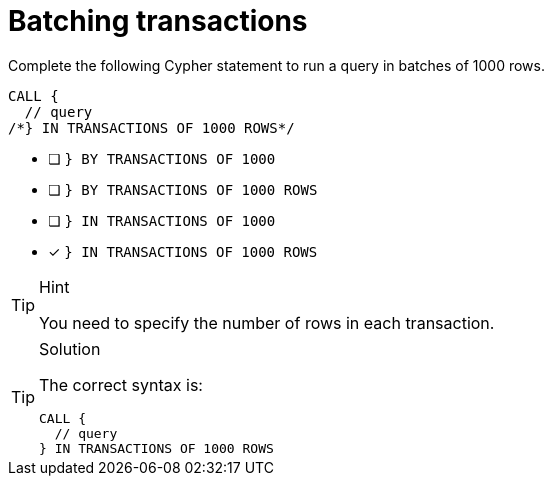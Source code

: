 [.question.select-in-source]
= Batching transactions

Complete the following Cypher statement to run a query in batches of 1000 rows.

[source,cypher,role=nocopy noplay]
----
CALL {
  // query
/*} IN TRANSACTIONS OF 1000 ROWS*/
----

* [ ] `} BY TRANSACTIONS OF 1000`
* [ ] `} BY TRANSACTIONS OF 1000 ROWS`
* [ ] `} IN TRANSACTIONS OF 1000`
* [x] `} IN TRANSACTIONS OF 1000 ROWS`

[TIP,role=hint]
.Hint
====
You need to specify the number of rows in each transaction.
====

[TIP,role=solution]
.Solution
====
The correct syntax is:

[source,cypher,role=nocopy noplay]
----
CALL {
  // query
} IN TRANSACTIONS OF 1000 ROWS
----

====